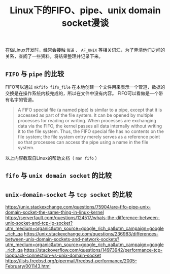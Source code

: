 #+BEGIN_COMMENT
.. title: Linux下的fifo、pipe、unix domain socket漫谈
.. slug: fifo-pipe-unix-domain-socket
.. date: 2018-04-09 13:03:25 UTC+08:00
.. tags: draft, linux
.. category: linux
.. link: 
.. description: 
.. type: text
#+END_COMMENT


#+TITLE: Linux下的FIFO、pipe、unix domain socket漫谈

在做Linux开发时，经常会接触 =管道= 、 =AF_UNIX= 等相关词汇，为了弄清他们之间的关系，查阅了一些资料，将结果整理并记录下来。

** =FIFO= 与 =pipe= 的比较
FIFO可以通过 =mkfifo fifo_file= 在本地创建一个文件用来表示一个管道，数据的交换是在操作系统内核完成的，所以在文件中没有内容。
FIFO可以看做是一个带有名字的管道。
#+BEGIN_QUOTE
A FIFO special file (a named pipe) is similar to a pipe, except that it is accessed as part of the file system. It can be opened by multiple processes for reading or writing. When processes are exchanging data via the FIFO, the kernel passes all data internally without writing it to the file system. Thus, the FIFO special file has no contents on the file system; the file system entry merely serves as a reference point so that processes can access the pipe using a name in the file system.
#+END_QUOTE
以上内容截取自Linux的帮助文档（ =man fifo= ）


** =fifo= 与 =unix domain socket= 的比较

** =unix-domain-socket= 与 =tcp socket= 的比较






https://unix.stackexchange.com/questions/75904/are-fifo-pipe-unix-domain-socket-the-same-thing-in-linux-kernel
https://serverfault.com/questions/124517/whats-the-difference-between-unix-socket-and-tcp-ip-socket?utm_medium=organic&utm_source=google_rich_qa&utm_campaign=google_rich_qa
https://unix.stackexchange.com/questions/236983/differences-between-unix-domain-sockets-and-network-sockets?utm_medium=organic&utm_source=google_rich_qa&utm_campaign=google_rich_qa
https://stackoverflow.com/questions/14973942/performance-tcp-loopback-connection-vs-unix-domain-socket
https://lists.freebsd.org/pipermail/freebsd-performance/2005-February/001143.html


